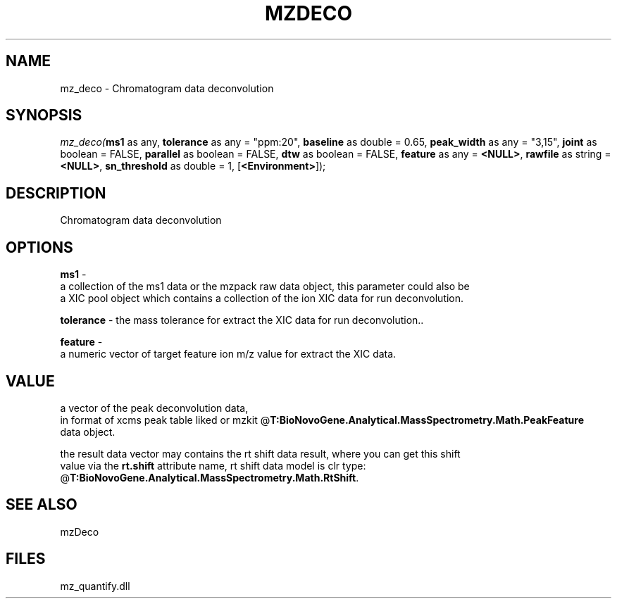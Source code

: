 .\" man page create by R# package system.
.TH MZDECO 1 2000-Jan "mz_deco" "mz_deco"
.SH NAME
mz_deco \- Chromatogram data deconvolution
.SH SYNOPSIS
\fImz_deco(\fBms1\fR as any, 
\fBtolerance\fR as any = "ppm:20", 
\fBbaseline\fR as double = 0.65, 
\fBpeak_width\fR as any = "3,15", 
\fBjoint\fR as boolean = FALSE, 
\fBparallel\fR as boolean = FALSE, 
\fBdtw\fR as boolean = FALSE, 
\fBfeature\fR as any = \fB<NULL>\fR, 
\fBrawfile\fR as string = \fB<NULL>\fR, 
\fBsn_threshold\fR as double = 1, 
[\fB<Environment>\fR]);\fR
.SH DESCRIPTION
.PP
Chromatogram data deconvolution
.PP
.SH OPTIONS
.PP
\fBms1\fB \fR\- 
 a collection of the ms1 data or the mzpack raw data object, this parameter could also be
 a XIC pool object which contains a collection of the ion XIC data for run deconvolution.
. 
.PP
.PP
\fBtolerance\fB \fR\- the mass tolerance for extract the XIC data for run deconvolution.. 
.PP
.PP
\fBfeature\fB \fR\- 
 a numeric vector of target feature ion m/z value for extract the XIC data.
. 
.PP
.SH VALUE
.PP
a vector of the peak deconvolution data,
 in format of xcms peak table liked or mzkit @\fBT:BioNovoGene.Analytical.MassSpectrometry.Math.PeakFeature\fR
 data object.
 
 the result data vector may contains the rt shift data result, where you can get this shift
 value via the \fBrt.shift\fR attribute name, rt shift data model is clr type: @\fBT:BioNovoGene.Analytical.MassSpectrometry.Math.RtShift\fR.
.PP
.SH SEE ALSO
mzDeco
.SH FILES
.PP
mz_quantify.dll
.PP
